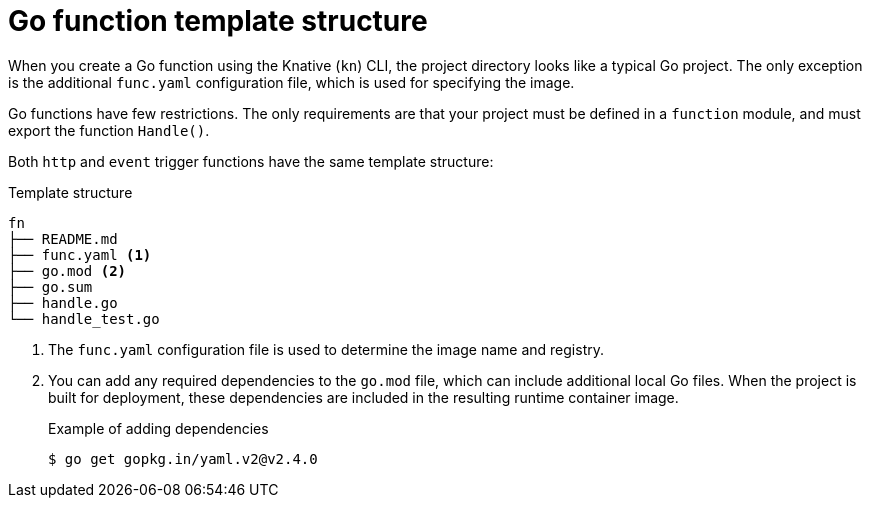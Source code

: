 // Module included in the following assemblies
//
// * serverless/functions/serverless-developing-go-functions.adoc

:_mod-docs-content-type: REFERENCE
[id="serverless-go-template_{context}"]
= Go function template structure

When you create a Go function using the Knative (`kn`) CLI, the project directory looks like a typical Go project. The only exception is the additional `func.yaml` configuration file, which is used for specifying the image.

Go functions have few restrictions. The only requirements are that your project must be defined in a `function` module, and must export the function `Handle()`.

Both `http` and `event` trigger functions have the same template structure:

.Template structure
[source,terminal]
----
fn
├── README.md
├── func.yaml <1>
├── go.mod <2>
├── go.sum
├── handle.go
└── handle_test.go
----
<1> The `func.yaml` configuration file is used to determine the image name and registry.
<2> You can add any required dependencies to the `go.mod` file, which can include additional local Go files. When the project is built for deployment, these dependencies are included in the resulting runtime container image.
+
.Example of adding dependencies
[source,terminal]
----
$ go get gopkg.in/yaml.v2@v2.4.0
----